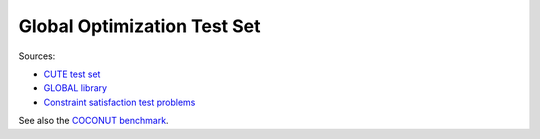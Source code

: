 Global Optimization Test Set
============================

Sources:

* `CUTE test set <http://orfe.princeton.edu/~rvdb/ampl/nlmodels/cute/>`_
* `GLOBAL library <http://www.gamsworld.org/global/globallib.htm>`_
* `Constraint satisfaction test problems <http://icwww.epfl.ch/~sam/Coconut-benchs/>`_

See also the `COCONUT benchmark
<http://www.mat.univie.ac.at/~neum/glopt/coconut/Benchmark/Benchmark.html>`_.
